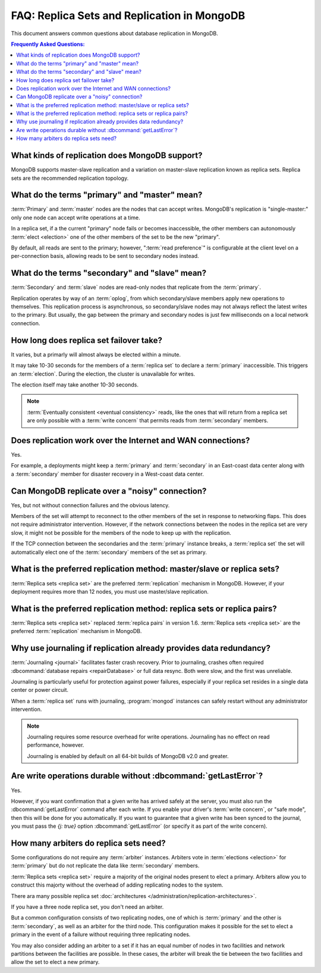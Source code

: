 ============================================
FAQ: Replica Sets and Replication in MongoDB
============================================

.. default-domain:: mongodb

This document answers common questions about database replication
in MongoDB.

.. contents:: Frequently Asked Questions:
   :backlinks: none
   :local:

.. seealso:: The following FAQ documents may provide the answers to
   questions that are not addressed here:

   - :doc:`fundamentals`
   - :doc:`developers`
   - :doc:`sharding`
   - :wiki:`Indexing FAQ <Indexing+Advice+and+FAQ>` wiki page

   Additionally the following documentation provides information
   regarding MongoDB's replication support:

   - :doc:`/core/replication`
   - :doc:`/administration/replication-architectures`
   - :doc:`/administration/replica-sets`
   - :doc:`/core/replication-internals`
   - :doc:`/reference/replication-info`
   - :doc:`/reference/replica-configuration`
   - :doc:`/reference/replica-status`

What kinds of replication does MongoDB support?
-----------------------------------------------

MongoDB supports master-slave replication and a variation
on master-slave replication known as replica sets. Replica
sets are the recommended replication topology.

What do the terms "primary" and "master" mean?
----------------------------------------------

:term:`Primary` and :term:`master` nodes are the nodes
that can accept writes. MongoDB's replication is
"single-master:" only one node can accept write operations at a time.

In a replica set, if a the current "primary" node fails or becomes
inaccessible, the other members can autonomously :term:`elect
<election>` one of the other members of the set to be the new "primary".

By default, all reads are sent to the primary;
however, ":term:`read preference`" is configurable at the
client level on a per-connection basis, allowing reads to be sent
to secondary nodes instead.

What do the terms "secondary" and "slave" mean?
-----------------------------------------------

:term:`Secondary` and :term:`slave` nodes are read-only nodes
that replicate from the :term:`primary`.

Replication operates by way of an :term:`oplog`, from which secondary/slave
members apply new operations to themselves. This replication process
is asynchronous, so secondary/slave nodes may not always reflect the
latest writes to the primary. But usually, the gap between the primary and
secondary nodes is just few milliseconds on a local network connection.

How long does replica set failover take?
----------------------------------------

It varies, but a primarly will almost always be elected
within a minute.

It may take 10-30 seconds for the members of a :term:`replica
set` to declare a :term:`primary` inaccessible. This
triggers an :term:`election`. During the election, the cluster
is unavailable for writes.

The election itself may take another 10-30 seconds.

.. note::

   :term:`Eventually consistent <eventual consistency>` reads, like the ones that will return
   from a replica set are only possible with a :term:`write concern`
   that permits reads from :term:`secondary` members.


Does replication work over the Internet and WAN connections?
------------------------------------------------------------

Yes.

For example, a deployments might keep a :term:`primary` and :term:`secondary`
in an East-coast data center along with a :term:`secondary` member for disaster
recovery in a West-coast data center.

.. seealso:: ":doc:`/tutorial/deploy-geographically-distributed-replica-set`"

Can MongoDB replicate over a "noisy" connection?
------------------------------------------------

Yes, but not without connection failures and the obvious latency.

Members of the set will attempt to reconnect to the other members of
the set in response to networking flaps. This does not require
administrator intervention. However, if the network connections
between the nodes in the replica set are very slow, it might not be
possible for the members of the node to keep up with the replication.

If the TCP connection between the secondaries and the :term:`primary`
instance breaks, a :term:`replica set` the set will automatically
elect one of the :term:`secondary` members of the set as primary.

What is the preferred replication method: master/slave or replica sets?
-----------------------------------------------------------------------

.. versionadded:: 1.8

:term:`Replica sets <replica set>` are the preferred
:term:`replication` mechanism in MongoDB. However, if your deployment
requires more than 12 nodes, you must use master/slave replication.

What is the preferred replication method: replica sets or replica pairs?
------------------------------------------------------------------------

.. deprecated:: 1.6

:term:`Replica sets <replica set>` replaced :term:`replica pairs` in
version 1.6. :term:`Replica sets <replica set>` are the preferred
:term:`replication` mechanism in MongoDB.

Why use journaling if replication already provides data redundancy?
-------------------------------------------------------------------

:term:`Journaling <journal>` facilitates faster crash recovery.
Prior to journaling, crashes often required :dbcommand:`database repairs <repairDatabase>`
or full data resync. Both were slow, and the first was unreliable.

Journaling is particularly useful for protection
against power failures, especially if your replica set resides in a single data
center or power circuit.

When a :term:`replica set` runs with journaling, :program:`mongod`
instances can safely restart without any administrator intervention.

.. note::

   Journaling requires some resource overhead for write
   operations. Journaling has no effect on read performance, however.

   Journaling is enabled by default on all 64-bit
   builds of MongoDB v2.0 and greater.

Are write operations durable without :dbcommand:`getLastError`?
---------------------------------------------------------------

Yes.

However, if you want confirmation that a given write has arrived
safely at the server, you must also run the :dbcommand:`getLastError`
command after each write. If you enable your driver's :term:`write concern`,
or "safe mode", then this will be done for you automatically. If you want
to guarantee that a given write has been synced to the journal, you must
pass the `{j: true}` option :dbcommand:`getLastError` (or specify it
as part of the write concern).

How many arbiters do replica sets need?
---------------------------------------

Some configurations do not require any :term:`arbiter`
instances. Arbiters vote in :term:`elections <election>`
for :term:`primary` but do not replicate the data like
:term:`secondary` members.

:term:`Replica sets <replica set>` require a majority of the
original nodes present to elect a primary. Arbiters allow you
to construct this majorty without the overhead of adding replicating
nodes to the system.

There ara many possible replica set :doc:`architectures
</administration/replication-architectures>`.

If you have a three node replica set, you don't need an arbiter.

But a common configuration consists of two replicating nodes, one of which is
:term:`primary` and the other is :term:`secondary`, as well as an
arbiter for the third node. This configuration makes it possible for
the set to elect a primary in the event of a failure without requiring
three replicating nodes.

You may also consider adding an arbiter to a set if it has an equal
number of nodes in two facilities and network partitions between the
facilities are possible. In these cases, the arbiter will break
the tie between the two facilities and allow the set to elect a new
primary.

.. seealso:: :doc:`/administration/replication-architectures`
